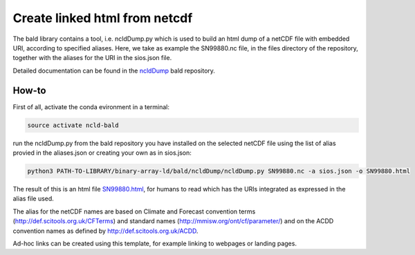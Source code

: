 Create linked html from netcdf
""""""""""""""""""""""""""""""

The bald library contains a tool, i.e. ncldDump.py which is used to build an html dump of a netCDF file with embedded URI, according to specified aliases.
Here, we take as example the SN99880.nc file, in the files directory of the repository, together with the aliases for the URI in the sios.json file. 

Detailed documentation can be found in the `ncldDump <https://github.com/binary-array-ld/bald/tree/master/ncldDump>`_ bald repository. 


How-to
------
First of all, activate the conda evironment in a terminal:

.. code-block:: bash

 source activate ncld-bald

run the ncldDump.py from the bald repository you have installed on the selected netCDF file using the list of alias provied in the aliases.json or creating 
your own as in sios.json: 

.. code-block:: bash

 python3 PATH-TO-LIBRARY/binary-array-ld/bald/ncldDump/ncldDump.py SN99880.nc -a sios.json -o SN99880.html

The result of this is an html file `SN99880.html <https://htmlpreview.github.io/?https://github.com/ferrighi/netcdf-ld-prototype/blob/master/files/SN99880.html>`_, for humans 
to read which has the URIs integrated as expressed in the alias file used. 

The alias for the netCDF names are based on Climate and Forecast convention terms (http://def.scitools.org.uk/CFTerms) and standard names (http://mmisw.org/ont/cf/parameter/) and on the ACDD convention names as defined by http://def.scitools.org.uk/ACDD. 

Ad-hoc links can be created using this template, for example linking to webpages or landing pages.
